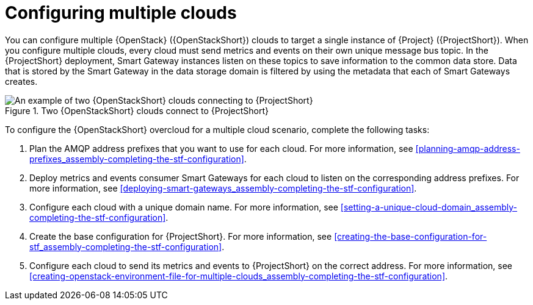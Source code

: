 [id="configuring-multiple-clouds_{context}"]
= Configuring multiple clouds

[role="_abstract"]
You can configure multiple {OpenStack} ({OpenStackShort}) clouds to target a single instance of {Project} ({ProjectShort}). When you configure multiple clouds, every cloud must send metrics and events on their own unique message bus topic. In the {ProjectShort} deployment, Smart Gateway instances listen on these topics to save information to the common data store. Data that is stored by the Smart Gateway in the data storage domain is filtered by using the metadata that each of Smart Gateways creates.

[[osp-stf-multiple-clouds]]
.Two {OpenStackShort} clouds connect to {ProjectShort}
image::OpenStack_STF_Overview_37_0919_topology.png[An example of two {OpenStackShort} clouds connecting to {ProjectShort}]

To configure the {OpenStackShort} overcloud for a multiple cloud scenario, complete the following tasks:

. Plan the AMQP address prefixes that you want to use for each cloud. For more information, see xref:planning-amqp-address-prefixes_assembly-completing-the-stf-configuration[].
. Deploy metrics and events consumer Smart Gateways for each cloud to listen on the corresponding address prefixes. For more information, see xref:deploying-smart-gateways_assembly-completing-the-stf-configuration[].
. Configure each cloud with a unique domain name. For more information, see xref:setting-a-unique-cloud-domain_assembly-completing-the-stf-configuration[].
. Create the base configuration for {ProjectShort}. For more information, see xref:creating-the-base-configuration-for-stf_assembly-completing-the-stf-configuration[].
. Configure each cloud to send its metrics and events to {ProjectShort} on the correct address. For more information, see xref:creating-openstack-environment-file-for-multiple-clouds_assembly-completing-the-stf-configuration[].
